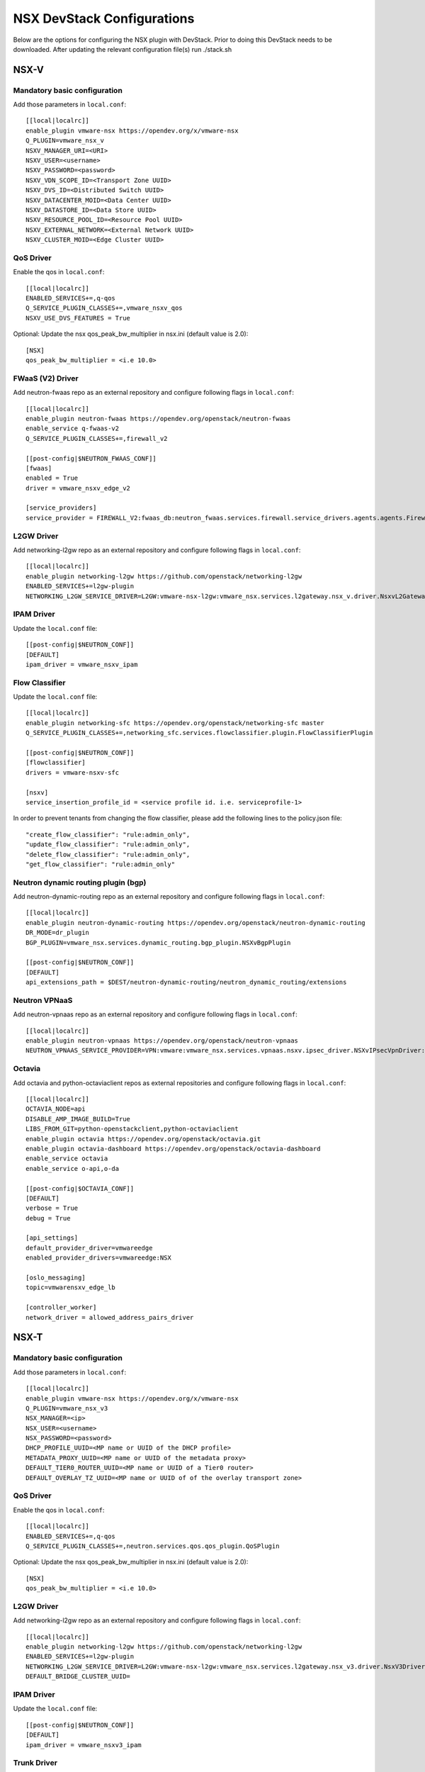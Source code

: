 NSX DevStack Configurations
===========================

Below are the options for configuring the NSX plugin with DevStack. Prior
to doing this DevStack needs to be downloaded. After updating the relevant
configuration file(s) run ./stack.sh

NSX-V
-----

Mandatory basic configuration
~~~~~~~~~~~~~~~~~~~~~~~~~~~~~

Add those parameters in ``local.conf``::

    [[local|localrc]]
    enable_plugin vmware-nsx https://opendev.org/x/vmware-nsx
    Q_PLUGIN=vmware_nsx_v
    NSXV_MANAGER_URI=<URI>
    NSXV_USER=<username>
    NSXV_PASSWORD=<password>
    NSXV_VDN_SCOPE_ID=<Transport Zone UUID>
    NSXV_DVS_ID=<Distributed Switch UUID>
    NSXV_DATACENTER_MOID=<Data Center UUID>
    NSXV_DATASTORE_ID=<Data Store UUID>
    NSXV_RESOURCE_POOL_ID=<Resource Pool UUID>
    NSXV_EXTERNAL_NETWORK=<External Network UUID>
    NSXV_CLUSTER_MOID=<Edge Cluster UUID>

QoS Driver
~~~~~~~~~~

Enable the qos in ``local.conf``::

     [[local|localrc]]
     ENABLED_SERVICES+=,q-qos
     Q_SERVICE_PLUGIN_CLASSES+=,vmware_nsxv_qos
     NSXV_USE_DVS_FEATURES = True

Optional: Update the nsx qos_peak_bw_multiplier in nsx.ini (default value is 2.0)::

    [NSX]
    qos_peak_bw_multiplier = <i.e 10.0>

FWaaS (V2) Driver
~~~~~~~~~~~~~~~~~

Add neutron-fwaas repo as an external repository and configure following flags in ``local.conf``::

    [[local|localrc]]
    enable_plugin neutron-fwaas https://opendev.org/openstack/neutron-fwaas
    enable_service q-fwaas-v2
    Q_SERVICE_PLUGIN_CLASSES+=,firewall_v2

    [[post-config|$NEUTRON_FWAAS_CONF]]
    [fwaas]
    enabled = True
    driver = vmware_nsxv_edge_v2

    [service_providers]
    service_provider = FIREWALL_V2:fwaas_db:neutron_fwaas.services.firewall.service_drivers.agents.agents.FirewallAgentDriver:default

L2GW Driver
~~~~~~~~~~~

Add networking-l2gw repo as an external repository and configure following flags in ``local.conf``::

     [[local|localrc]]
     enable_plugin networking-l2gw https://github.com/openstack/networking-l2gw
     ENABLED_SERVICES+=l2gw-plugin
     NETWORKING_L2GW_SERVICE_DRIVER=L2GW:vmware-nsx-l2gw:vmware_nsx.services.l2gateway.nsx_v.driver.NsxvL2GatewayDriver:default

IPAM Driver
~~~~~~~~~~~

Update the ``local.conf`` file::

    [[post-config|$NEUTRON_CONF]]
    [DEFAULT]
    ipam_driver = vmware_nsxv_ipam

Flow Classifier
~~~~~~~~~~~~~~~

Update the ``local.conf`` file::

    [[local|localrc]]
    enable_plugin networking-sfc https://opendev.org/openstack/networking-sfc master
    Q_SERVICE_PLUGIN_CLASSES+=,networking_sfc.services.flowclassifier.plugin.FlowClassifierPlugin

    [[post-config|$NEUTRON_CONF]]
    [flowclassifier]
    drivers = vmware-nsxv-sfc

    [nsxv]
    service_insertion_profile_id = <service profile id. i.e. serviceprofile-1>

In order to prevent tenants from changing the flow classifier, please add the following
lines to the policy.json file::

    "create_flow_classifier": "rule:admin_only",
    "update_flow_classifier": "rule:admin_only",
    "delete_flow_classifier": "rule:admin_only",
    "get_flow_classifier": "rule:admin_only"

Neutron dynamic routing plugin (bgp)
~~~~~~~~~~~~~~~~~~~~~~~~~~~~~~~~~~~~

Add neutron-dynamic-routing repo as an external repository and configure following flags in ``local.conf``::

    [[local|localrc]]
    enable_plugin neutron-dynamic-routing https://opendev.org/openstack/neutron-dynamic-routing
    DR_MODE=dr_plugin
    BGP_PLUGIN=vmware_nsx.services.dynamic_routing.bgp_plugin.NSXvBgpPlugin

    [[post-config|$NEUTRON_CONF]]
    [DEFAULT]
    api_extensions_path = $DEST/neutron-dynamic-routing/neutron_dynamic_routing/extensions

Neutron VPNaaS
~~~~~~~~~~~~~~

Add neutron-vpnaas repo as an external repository and configure following flags in ``local.conf``::

    [[local|localrc]]
    enable_plugin neutron-vpnaas https://opendev.org/openstack/neutron-vpnaas
    NEUTRON_VPNAAS_SERVICE_PROVIDER=VPN:vmware:vmware_nsx.services.vpnaas.nsxv.ipsec_driver.NSXvIPsecVpnDriver:default

Octavia
~~~~~~~

Add octavia and python-octaviaclient repos as external repositories and configure following flags in ``local.conf``::

    [[local|localrc]]
    OCTAVIA_NODE=api
    DISABLE_AMP_IMAGE_BUILD=True
    LIBS_FROM_GIT=python-openstackclient,python-octaviaclient
    enable_plugin octavia https://opendev.org/openstack/octavia.git
    enable_plugin octavia-dashboard https://opendev.org/openstack/octavia-dashboard
    enable_service octavia
    enable_service o-api,o-da

    [[post-config|$OCTAVIA_CONF]]
    [DEFAULT]
    verbose = True
    debug = True

    [api_settings]
    default_provider_driver=vmwareedge
    enabled_provider_drivers=vmwareedge:NSX

    [oslo_messaging]
    topic=vmwarensxv_edge_lb

    [controller_worker]
    network_driver = allowed_address_pairs_driver

NSX-T
-----

Mandatory basic configuration
~~~~~~~~~~~~~~~~~~~~~~~~~~~~~

Add those parameters in ``local.conf``::

    [[local|localrc]]
    enable_plugin vmware-nsx https://opendev.org/x/vmware-nsx
    Q_PLUGIN=vmware_nsx_v3
    NSX_MANAGER=<ip>
    NSX_USER=<username>
    NSX_PASSWORD=<password>
    DHCP_PROFILE_UUID=<MP name or UUID of the DHCP profile>
    METADATA_PROXY_UUID=<MP name or UUID of the metadata proxy>
    DEFAULT_TIER0_ROUTER_UUID=<MP name or UUID of a Tier0 router>
    DEFAULT_OVERLAY_TZ_UUID=<MP name or UUID of of the overlay transport zone>

QoS Driver
~~~~~~~~~~

Enable the qos in ``local.conf``::

    [[local|localrc]]
    ENABLED_SERVICES+=,q-qos
    Q_SERVICE_PLUGIN_CLASSES+=,neutron.services.qos.qos_plugin.QoSPlugin

Optional: Update the nsx qos_peak_bw_multiplier in nsx.ini (default value is 2.0)::

    [NSX]
    qos_peak_bw_multiplier = <i.e 10.0>

L2GW Driver
~~~~~~~~~~~

Add networking-l2gw repo as an external repository and configure following flags in ``local.conf``::

     [[local|localrc]]
     enable_plugin networking-l2gw https://github.com/openstack/networking-l2gw
     ENABLED_SERVICES+=l2gw-plugin
     NETWORKING_L2GW_SERVICE_DRIVER=L2GW:vmware-nsx-l2gw:vmware_nsx.services.l2gateway.nsx_v3.driver.NsxV3Driver:default
     DEFAULT_BRIDGE_CLUSTER_UUID=

IPAM Driver
~~~~~~~~~~~

Update the ``local.conf`` file::

    [[post-config|$NEUTRON_CONF]]
    [DEFAULT]
    ipam_driver = vmware_nsxv3_ipam

Trunk Driver
~~~~~~~~~~~~

Enable trunk service and configure following flags in ``local.conf``::

    [[local]|[localrc]]
    # Trunk plugin NSX-T driver config
    ENABLED_SERVICES+=,q-trunk
    Q_SERVICE_PLUGIN_CLASSES+=,trunk

FWaaS (V2) Driver
~~~~~~~~~~~~~~~~~

Add neutron-fwaas repo as an external repository and configure following flags in ``local.conf``::

    [[local|localrc]]
    enable_plugin neutron-fwaas https://opendev.org/openstack/neutron-fwaas
    enable_service q-fwaas-v2
    Q_SERVICE_PLUGIN_CLASSES+=,firewall_v2

    [[post-config|$NEUTRON_FWAAS_CONF]]
    [fwaas]
    enabled = True
    driver = vmware_nsxv3_edge_v2

    [service_providers]
    service_provider = FIREWALL_V2:fwaas_db:neutron_fwaas.services.firewall.service_drivers.agents.agents.FirewallAgentDriver:default

Neutron VPNaaS
~~~~~~~~~~~~~~

Add neutron-vpnaas repo as an external repository and configure following flags in ``local.conf``::

    [[local|localrc]]
    enable_plugin neutron-vpnaas https://opendev.org/openstack/neutron-vpnaas
    NEUTRON_VPNAAS_SERVICE_PROVIDER=VPN:vmware:vmware_nsx.services.vpnaas.nsxv3.ipsec_driver.NSXv3IPsecVpnDriver:default
    Q_SERVICE_PLUGIN_CLASSES+=,vmware_nsx_vpnaas

    [[post-config|$NEUTRON_CONF]]
    [DEFAULT]
    api_extensions_path = $DEST/neutron-vpnaas/neutron_vpnaas/extensions

Octavia
~~~~~~~

Add octavia and python-octaviaclient repos as external repositories and configure following flags in ``local.conf``::

    [[local|localrc]]
    OCTAVIA_NODE=api
    DISABLE_AMP_IMAGE_BUILD=True
    LIBS_FROM_GIT=python-openstackclient,python-octaviaclient
    enable_plugin octavia https://opendev.org/openstack/octavia.git
    enable_plugin octavia-dashboard https://opendev.org/openstack/octavia-dashboard
    enable_service octavia
    enable_service o-api,o-da

    [[post-config|$OCTAVIA_CONF]]
    [DEFAULT]
    verbose = True
    debug = True

    [api_settings]
    default_provider_driver=vmwareedge
    enabled_provider_drivers=vmwareedge:NSX

    [oslo_messaging]
    topic=vmwarensxv_edge_lb

    [controller_worker]
    network_driver = allowed_address_pairs_driver


NSX-P
-----

Mandatory basic configuration
~~~~~~~~~~~~~~~~~~~~~~~~~~~~~

Add those parameters in ``local.conf``::

    [[local|localrc]]
    enable_plugin vmware-nsx https://opendev.org/x/vmware-nsx
    Q_PLUGIN=vmware_nsx_p
    NSX_POLICY=<ip>
    NSX_USER=<username>
    NSX_PASSWORD=<password>
    DHCP_PROFILE_UUID=<MP name or UUID of the DHCP profile>
    METADATA_PROXY_UUID=<MP name or UUID of the metadata proxy>
    DEFAULT_TIER0_ROUTER_UUID=<Policy name or ID of Tier0>
    DEFAULT_OVERLAY_TZ_UUID=<Policy name or ID of of the overlay transport zone>

QoS Driver
~~~~~~~~~~

Enable the qos in ``local.conf``::

    [[local|localrc]]
    ENABLED_SERVICES+=,q-qos
    Q_SERVICE_PLUGIN_CLASSES+=,neutron.services.qos.qos_plugin.QoSPlugin

Optional: Update the nsx qos_peak_bw_multiplier in nsx.ini (default value is 2.0)::

    [NSX]
    qos_peak_bw_multiplier = <i.e 10.0>

FWaaS (V2) Driver
~~~~~~~~~~~~~~~~~

Add neutron-fwaas repo as an external repository and configure following flags in ``local.conf``::

    [[local|localrc]]
    enable_plugin neutron-fwaas https://opendev.org/openstack/neutron-fwaas
    enable_service q-fwaas-v2
    Q_SERVICE_PLUGIN_CLASSES+=,firewall_v2

    [[post-config|$NEUTRON_FWAAS_CONF]]
    [fwaas]
    enabled = True
    driver = vmware_nsxp_edge_v2

    [service_providers]
    service_provider = FIREWALL_V2:fwaas_db:neutron_fwaas.services.firewall.service_drivers.agents.agents.FirewallAgentDriver:default

Octavia
~~~~~~~

Add octavia and python-octaviaclient repos as external repositories and configure following flags in ``local.conf``::

    [[local|localrc]]
    OCTAVIA_NODE=api
    DISABLE_AMP_IMAGE_BUILD=True
    LIBS_FROM_GIT=python-openstackclient,python-octaviaclient
    enable_plugin octavia https://opendev.org/openstack/octavia.git
    enable_plugin octavia-dashboard https://opendev.org/openstack/octavia-dashboard
    enable_service octavia
    enable_service o-api,o-da

    [[post-config|$OCTAVIA_CONF]]
    [DEFAULT]
    verbose = True
    debug = True

    [api_settings]
    default_provider_driver=vmwareedge
    enabled_provider_drivers=vmwareedge:NSX

    [oslo_messaging]
    topic=vmwarensxv_edge_lb

    [controller_worker]
    network_driver = allowed_address_pairs_driver

Trunk Driver
~~~~~~~~~~~~

Enable trunk service and configure following flags in ``local.conf``::

    [[local]|[localrc]]
    # Trunk plugin NSX-P driver config
    ENABLED_SERVICES+=,q-trunk
    Q_SERVICE_PLUGIN_CLASSES+=,trunk

Neutron VPNaaS
~~~~~~~~~~~~~~

Add neutron-vpnaas repo as an external repository and configure following flags in ``local.conf``::

    [[local|localrc]]
    enable_plugin neutron-vpnaas https://opendev.org/openstack/neutron-vpnaas
    NEUTRON_VPNAAS_SERVICE_PROVIDER=VPN:vmware:vmware_nsx.services.vpnaas.nsxp.ipsec_driver.NSXpIPsecVpnDriver:default
    Q_SERVICE_PLUGIN_CLASSES+=,vmware_nsx_vpnaas

    [[post-config|$NEUTRON_CONF]]
    [DEFAULT]
    api_extensions_path = $DEST/neutron-vpnaas/neutron_vpnaas/extensions


NSX-TVD
-------

Mandatory basic configuration
~~~~~~~~~~~~~~~~~~~~~~~~~~~~~

Add those parameters in ``local.conf``::

    [[local|localrc]]
    enable_plugin vmware-nsx https://opendev.org/x/vmware-nsx
    Q_PLUGIN=vmware_nsx_tvd
    <NSX-V and / or NSX-T parameters>

FWaaS (V2) Driver
~~~~~~~~~~~~~~~~~

Add neutron-fwaas repo as an external repository and configure following flags in ``local.conf``::

    [[local|localrc]]
    enable_plugin neutron-fwaas https://opendev.org/openstack/neutron-fwaas
    enable_service q-fwaas-v2
    Q_SERVICE_PLUGIN_CLASSES+=,vmware_nsxtvd_fwaasv2

    [DEFAULT]
    api_extensions_path = $DEST/neutron-fwaas/neutron_fwaas/extensions

    [[post-config|$NEUTRON_FWAAS_CONF]]
    [fwaas]
    enabled = True
    driver = vmware_nsxtvd_edge_v2

    [service_providers]
    service_provider = FIREWALL_V2:fwaas_db:neutron_fwaas.services.firewall.service_drivers.agents.agents.FirewallAgentDriver:default


L2GW Driver
~~~~~~~~~~~

Add networking-l2gw repo as an external repository and configure following flags in ``local.conf``::

     [[local|localrc]]
     enable_plugin networking-l2gw https://github.com/openstack/networking-l2gw
     ENABLED_SERVICES+=l2gw-plugin
     NETWORKING_L2GW_SERVICE_DRIVER=L2GW:vmware-nsx-l2gw:vmware_nsx.services.l2gateway.nsx_tvd.driver.NsxTvdL2GatewayDriver:default
     DEFAULT_BRIDGE_CLUSTER_UUID=
     Q_SERVICE_PLUGIN_CLASSES+=,vmware_nsxtvd_l2gw

    [[post-config|$NEUTRON_CONF]]
    [DEFAULT]
    api_extensions_path = $DEST/networking-l2gateway/networking_l2gw/extensions

QoS Driver
~~~~~~~~~~

Enable the qos in ``local.conf``::

    [[local|localrc]]
    ENABLED_SERVICES+=,q-qos
    Q_SERVICE_PLUGIN_CLASSES+=,vmware_nsxtvd_qos

Neutron dynamic routing plugin (bgp)
~~~~~~~~~~~~~~~~~~~~~~~~~~~~~~~~~~~~

Add neutron-dynamic-routing repo as an external repository and configure following flags in ``local.conf``::

    [[local|localrc]]
    enable_plugin neutron-dynamic-routing https://opendev.org/openstack/neutron-dynamic-routing
    DR_MODE=dr_plugin
    BGP_PLUGIN=vmware_nsx.services.dynamic_routing.bgp_plugin.NSXBgpPlugin

    [[post-config|$NEUTRON_CONF]]
    [DEFAULT]
    api_extensions_path = $DEST/neutron-dynamic-routing/neutron_dynamic_routing/extensions

Neutron VPNaaS
~~~~~~~~~~~~~~

Add neutron-vpnaas repo as an external repository and configure following flags in ``local.conf``::

    [[local|localrc]]
    enable_plugin neutron-vpnaas https://opendev.org/openstack/neutron-vpnaas
    NEUTRON_VPNAAS_SERVICE_PROVIDER=VPN:vmware:vmware_nsx.services.vpnaas.nsx_tvd.ipsec_driver.NSXIPsecVpnDriver:default
    Q_SERVICE_PLUGIN_CLASSES+=,vmware_nsxtvd_vpnaas

    [[post-config|$NEUTRON_CONF]]
    [DEFAULT]
    api_extensions_path = $DEST/neutron-vpnaas/neutron_vpnaas/extensions

IPAM Driver
~~~~~~~~~~~

Update the ``local.conf`` file::

    [[post-config|$NEUTRON_CONF]]
    [DEFAULT]
    ipam_driver = vmware_nsxtvd_ipam

